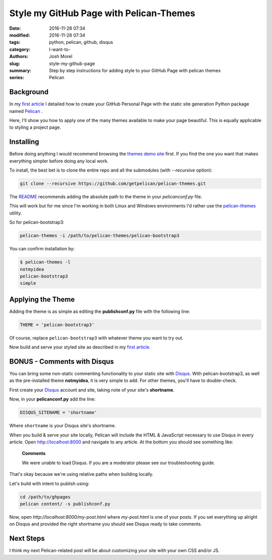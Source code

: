 Style my GitHub Page with Pelican-Themes
########################################

:date: 2016-11-28 07:34
:modified: 2016-11-28 07:34
:tags: python, pelican, github, disqus
:category: I-want-to-
:authors: Josh Morel
:slug: style-my-github-page
:summary: Step by step instructions for adding style to your GitHub Page with pelican themes
:series: Pelican


Background
----------

In my `first article <{filename}/create-github-page.rst>`_ I detailed how to create your GitHub Personal Page with the static site generation Python package named `Pelican <http://docs.getpelican.com>`_ . 

Here, I'll show you how to apply one of the many themes available to make your page beautiful. This is equally applicable to styling a project page.

Installing
----------

Before doing anything I would recommend browsing the `themes demo site <http://www.pelicanthemes.com/>`_ first. If you find the one you want that makes everything simpler before doing any local work.

To install, the best bet is to clone the entire repo and all the submodules (with *--recursive* option):

.. code-block:: console
   
   git clone --recursive https://github.com/getpelican/pelican-themes.git

The `README <https://github.com/getpelican/pelican-themes>`_ recommends adding the absolute path to the theme in your *pelicanconf.py* file.

This will work but for me since I'm working in both Linux and Windows environments I'd rather use the `pelican-themes <http://docs.getpelican.com/en/stable/pelican-themes.html>`_ utility.

So for pelican-bootstrap3:

.. code-block:: console
   
   pelican-themes -i /path/to/pelican-themes/pelican-bootstrap3

You can confirm installation by:

.. code-block:: console

   $ pelican-themes -l
   notmyidea
   pelican-bootstrap3
   simple
   
Applying the Theme
------------------

Adding the theme is as simple as editing the **publishconf.py** file with the following line:

.. code-block:: python
   
   THEME = 'pelican-bootstrap3'

Of course, replace ``pelican-bootstrap3`` with whatever theme you want to try out.

Now build and serve your styled site as described in my `first article <{filename}/create-github-page.rst>`_.

BONUS - Comments with Disqus
----------------------------

You can bring some non-static commenting functionality to your static site with `Disqus <https://disqus.com/>`_. With pelican-bootstrap3, as well as the pre-installed theme **notmyidea**, it is very simple to add. For other themes, you'll have to double-check.

First create your `Disqus <https://disqus.com/>`_ account and site, taking note of your site's **shortname**.

Now, in your **pelicanconf.py** add the line:

.. code-block:: python
   
   DISQUS_SITENAME = 'shortname'

Where ``shortname`` is your Disqus site's shortname.

When you build & serve your site locally, Pelican will include the HTML & JavaScript necessary to use Disqus in every article. Open http://localhost:8000 and navigate to any article. At the bottom you should see something like:

   **Comments**

   We were unable to load Disqus. If you are a moderator please see our troubleshooting guide.

That's okay because we're using relative paths when building locally.

Let's build with intent to publish using:

.. code-block:: console

   cd /path/to/ghpages
   pelican content/ -s publishconf.py

Now, open `http://localhost:8000/my-post.html` where `my-post.html` is one of your posts. If you set everything up alright on Disqus and provided the right shortname you should see Disqus ready to take comments.

Next Steps
----------

I think my next Pelican-related post will be about customizing your site with your own CSS and/or JS.
